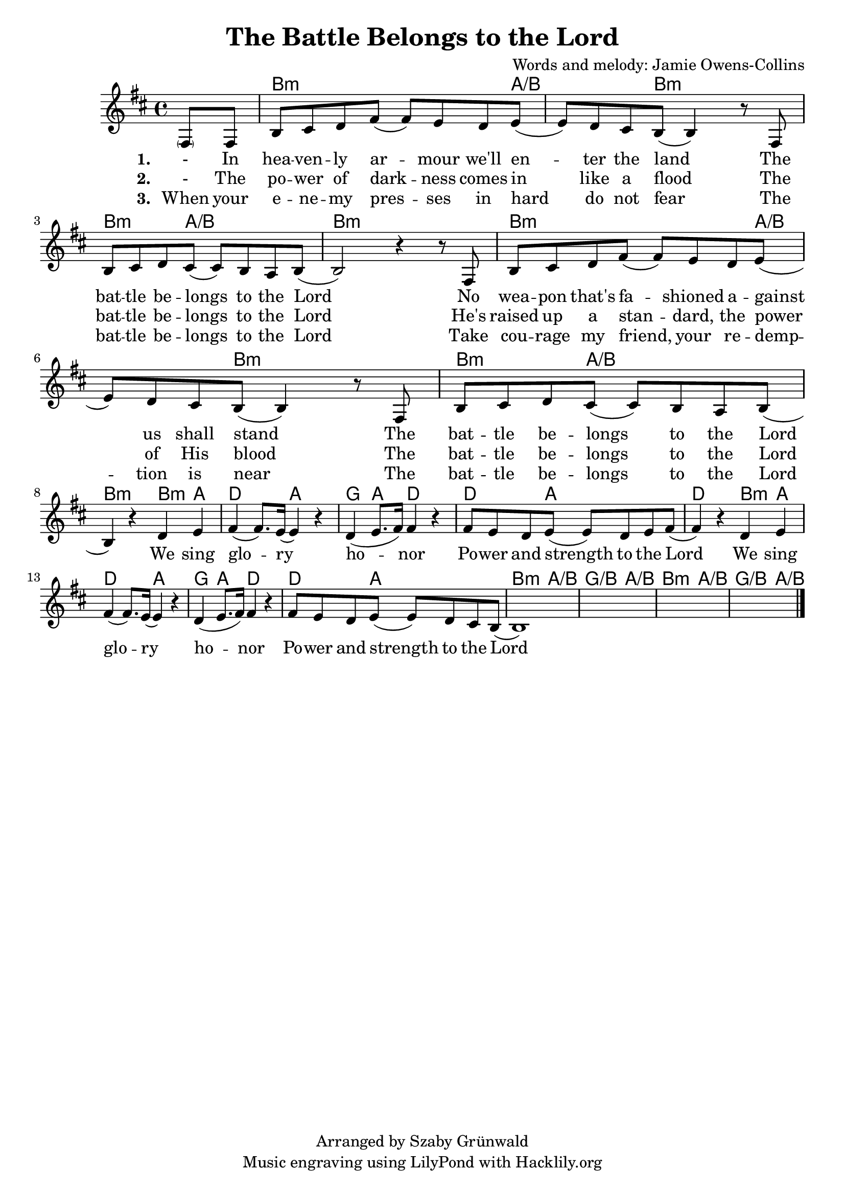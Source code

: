 #(set-default-paper-size "a4")
\header {
  title = "The Battle Belongs to the Lord"
  composer = "Words and melody: Jamie Owens-Collins"
  copyright = "Arranged by Szaby Grünwald"
  tagline = "Music engraving using LilyPond with Hacklily.org"
}
songChords = \chords { 
		s4 
		d2..:m c4./d s8 d2:m s8 |
		d4.:m c2/d s8 | d1:m |

		d2..:m c4./d s8 d2:m s8 |
		d4.:m c2/d s8 | d2:m 

		d4:m c | f2 c | bes4 c f2 | f4. c2 s8 | f2
		d4:m c | f2 c | bes4 c f2 | f4. c2 s8 |
		
		d4.:m c2/d s8 | bes4./d c2/d s8 |
		d4.:m c2/d s8 | bes4./d c4/d s8

	}

songMelody = \relative {
		\set Score.tempoHideNote = ##t
		\tempo 4 = 120
		\key d \minor

		\partial 4 
		\parenthesize a8 a | d e f a (a) g f g (|g) f e d (d4) r8
		a8 | d e f e (e) d c d (|d2) r4 r8 
		a8 | d e f a (a) g f g (|g) f e d (d4) r8
		a8 | d e f e (e) d c d (| \break d4) r4 
		
		f g | a (a8.) g16 (g4) r | f (g8. a16) a4 r |
		a8 g f g (g) f g a (|a4) r
		f g | a (a8.) g16 (g4) r | f (g8. a16) a4 r |
		a8 g f g (g) f e d (|d1)
		s1 s s2.		
		\bar "|."
	}

\score {
<<
	\transpose d b, \songChords
	\transpose d b, \songMelody
	
	\addlyrics {
		\set stanza = #"1. "

		- In hea -- ven -- ly ar -- mour we'll en -- ter the land
		The bat -- tle be -- longs to the Lord
		No wea -- pon that's fa -- shioned a -- gainst us shall stand
		The bat -- tle be -- longs to the Lord
		
		We sing glo -- ry ho -- nor
		Po -- wer and strength to the Lord
		We sing glo -- ry ho -- nor
		Po -- wer and strength to the Lord

	}
	\addlyrics {
		\set stanza = #"2. "

		- The po -- wer of dark -- ness comes in like a flood
		The bat -- tle be -- longs to the Lord
		He's raised up a stan -- dard, the power of His blood
		The bat -- tle be -- longs to the Lord

	}
	\addlyrics {
		\set stanza = #"3. "

		When your e -- ne -- my pres -- ses in hard do not fear
		The bat -- tle be -- longs to the Lord
		Take cou -- rage my friend, your re -- demp -- tion is near
		The bat -- tle be -- longs to the Lord

	}
>>
\layout {}
\midi { }
}